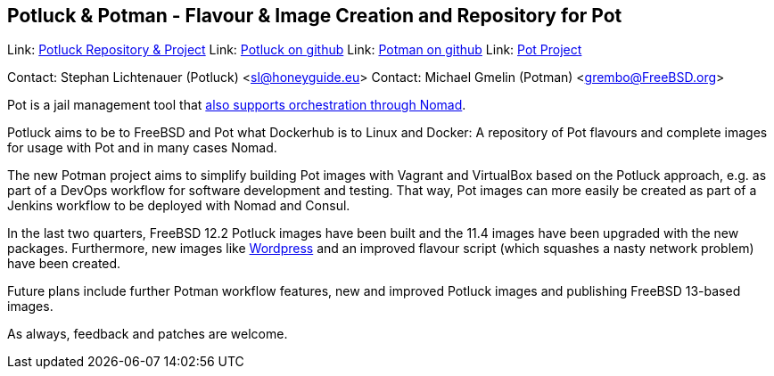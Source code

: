 == Potluck & Potman - Flavour & Image Creation and Repository for Pot ==

Link:	 link:https://potluck.honeyguide.net/[Potluck Repository & Project]  
Link:	 link:https://github.com/hny-gd/potluck[Potluck on github]  
Link:    link:https://github.com/grembo/potman[Potman on github]  
Link:    link:https://pot.pizzamig.dev[Pot Project]

Contact: Stephan Lichtenauer (Potluck) <sl@honeyguide.eu>  
Contact: Michael Gmelin (Potman) <grembo@FreeBSD.org>

Pot is a jail management tool that link:https://www.freebsd.org/news/status/report-2020-01-2020-03.html#pot-and-the-nomad-pot-driver[also supports orchestration through Nomad].

Potluck aims to be to FreeBSD and Pot what Dockerhub is to Linux and Docker: A repository of Pot flavours and complete images for usage with Pot and in many cases Nomad.

The new Potman project aims to simplify building Pot images with Vagrant and VirtualBox based on the Potluck approach, e.g. as part of a DevOps workflow for software development and testing.
That way, Pot images can more easily be created as part of a Jenkins workflow to be deployed with Nomad and Consul.

In the last two quarters, FreeBSD 12.2 Potluck images have been built and the 11.4 images have been upgraded with the new packages.
Furthermore, new images like link:https://potluck.honeyguide.net/blog/wordpress-nginx-nomad/[Wordpress] and an improved flavour script (which squashes a nasty network problem) have been created.

Future plans include further Potman workflow features, new and improved Potluck images and publishing FreeBSD 13-based images.

As always, feedback and patches are welcome.
